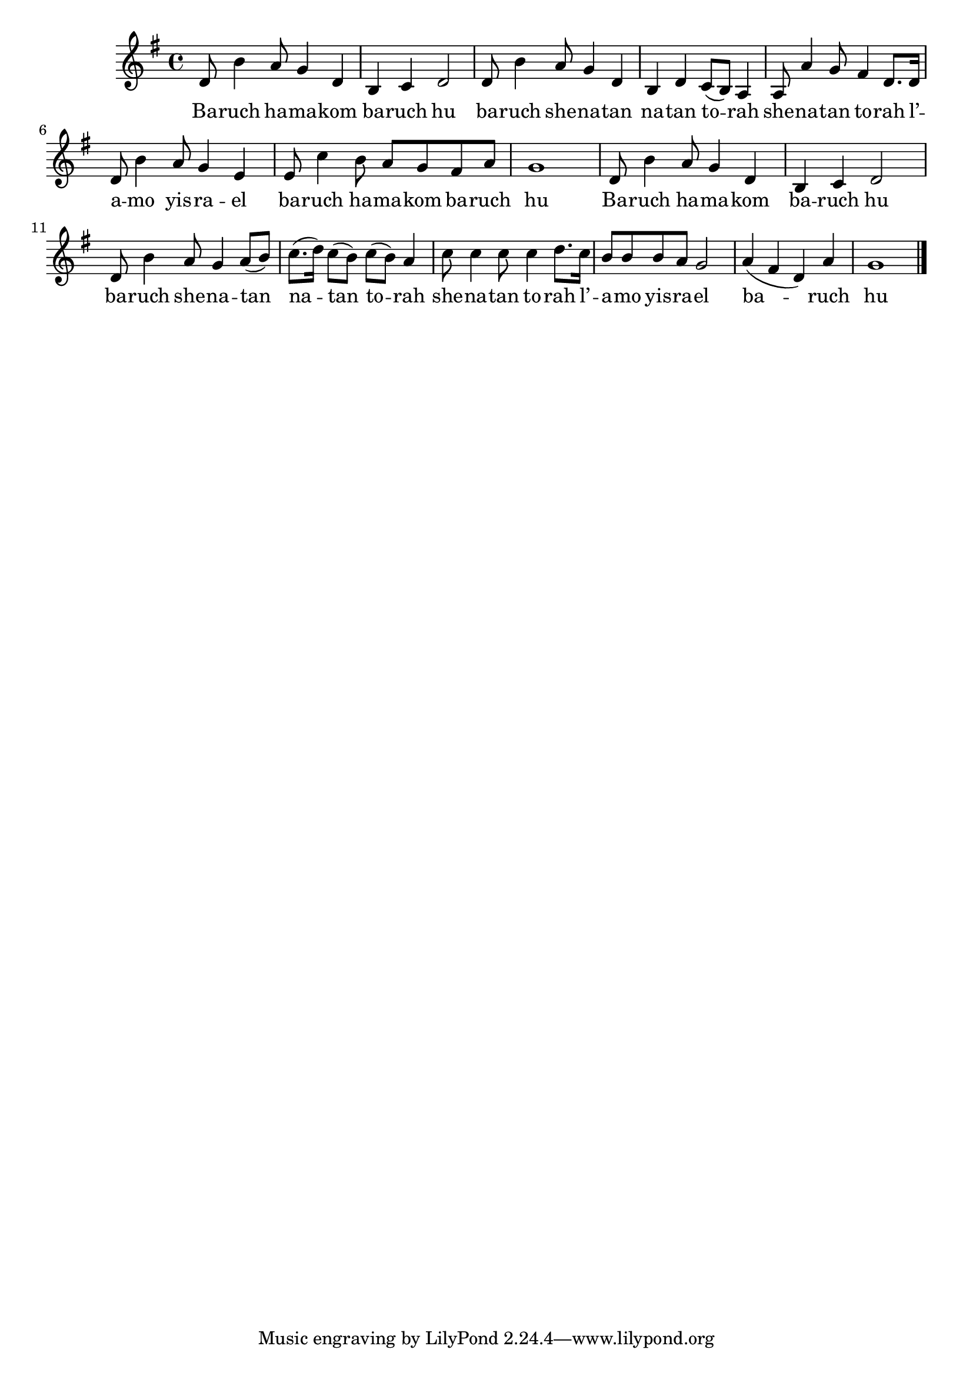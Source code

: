 \version "2.11.20"

\score {
<<
  \new Voice {
    \relative c' {
      \key g \major
      d8 b'4 a8 g4 d
    | b4 c d2
    | d8 b'4 a8 g4 d
    | b4 d c8( b) a4
    | a8 a'4 g8 fis4 d8. d16
    | d8 b'4 a8 g4 e
    | e8 c'4 b8 a g fis a
    | g1
    | d8 b'4 a8 g4 d
    | b4 c d2
    | d8 b'4 a8 g4 a8( b)
    | c8.( d16) c8( b) c( b) a4
    | c8 c4 c8 c4 d8. c16
    | b8 b b a g2
    | a4( fis d) a'
    | g1 \bar "|."
    }
  }

  \addlyrics {
    Ba -- ruch ha -- ma -- kom
    ba -- ruch hu
    ba -- ruch she -- na -- tan
    na -- tan to -- rah
    she -- na -- tan to -- rah
    l’ -- a -- mo yis -- ra -- el
    ba -- ruch ha -- ma -- kom
    ba -- ruch hu

    Ba -- ruch ha -- ma -- kom
    ba -- ruch hu
    ba -- ruch she -- na -- tan
    na -- tan to -- rah
    she -- na -- tan to -- rah
    l’ -- a -- mo yis -- ra -- el
    ba -- ruch hu
  }
>>

\header { title = "Baruch hamakom" }
}
